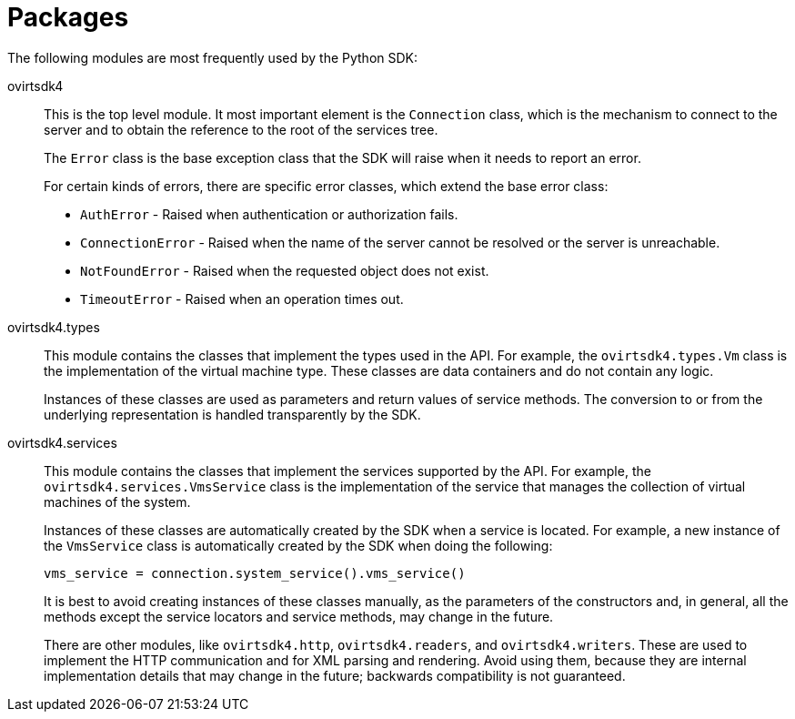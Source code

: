 :_content-type: REFERENCE
[id="Packages"]
= Packages

The following modules are most frequently used by the Python SDK:

ovirtsdk4:: This is the top level module. It most important element is the `Connection` class, which is the mechanism to connect to the server and to obtain the reference to the root of the services tree.
+
The `Error` class is the base exception class that the SDK will raise when it needs to report an error.
+
For certain kinds of errors, there are specific error classes, which extend the base error class:
+
* `AuthError` - Raised when authentication or authorization fails.

* `ConnectionError` - Raised when the name of the server cannot be resolved or the server is unreachable.

* `NotFoundError` - Raised when the requested object does not exist.

* `TimeoutError` - Raised when an operation times out.

ovirtsdk4.types:: This module contains the classes that implement the types used in the API. For example, the `ovirtsdk4.types.Vm` class is the implementation of the virtual machine type. These classes are data containers and do not contain any logic.
+
Instances of these classes are used as parameters and return values of service methods. The conversion to or from the underlying representation is handled transparently by the SDK.

ovirtsdk4.services:: This module contains the classes that implement the services supported by the API. For example, the `ovirtsdk4.services.VmsService` class is the implementation of the service that manages the collection of virtual machines of the system.
+
Instances of these classes are automatically created by the SDK when a service is located. For example, a new instance of the `VmsService` class is automatically created by the SDK when doing the following:
+
[source, Python]
----
vms_service = connection.system_service().vms_service()
----
+
It is best to avoid creating instances of these classes manually, as the parameters of the constructors and, in general, all the methods except the service locators and service methods, may change in the future.
+
There are other modules, like `ovirtsdk4.http`, `ovirtsdk4.readers`, and `ovirtsdk4.writers`. These are used to implement the HTTP communication and for XML parsing and rendering. Avoid using them, because they are internal implementation details that may change in the future; backwards compatibility is not guaranteed.
